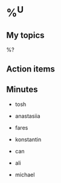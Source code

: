 * %^U
** My topics

%?

** Action items



** Minutes

- tosh

- anastasiia

- fares

- konstantin

- can

- ali

- michael
